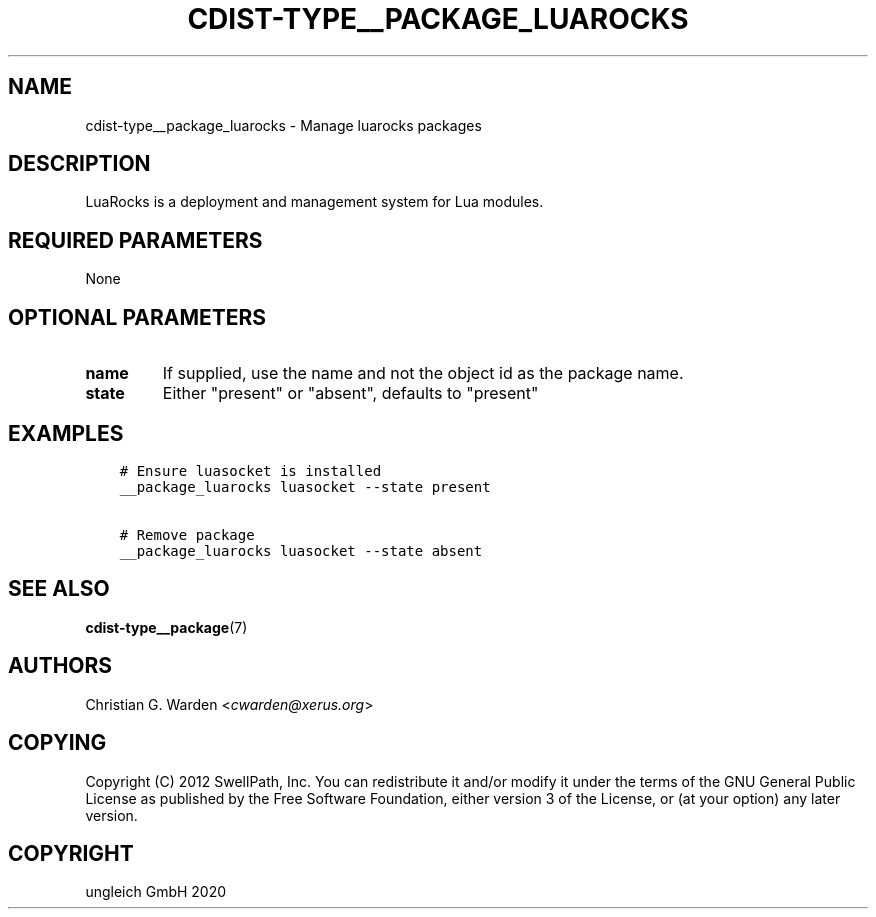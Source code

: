.\" Man page generated from reStructuredText.
.
.TH "CDIST-TYPE__PACKAGE_LUAROCKS" "7" "May 01, 2020" "6.5.5" "cdist"
.
.nr rst2man-indent-level 0
.
.de1 rstReportMargin
\\$1 \\n[an-margin]
level \\n[rst2man-indent-level]
level margin: \\n[rst2man-indent\\n[rst2man-indent-level]]
-
\\n[rst2man-indent0]
\\n[rst2man-indent1]
\\n[rst2man-indent2]
..
.de1 INDENT
.\" .rstReportMargin pre:
. RS \\$1
. nr rst2man-indent\\n[rst2man-indent-level] \\n[an-margin]
. nr rst2man-indent-level +1
.\" .rstReportMargin post:
..
.de UNINDENT
. RE
.\" indent \\n[an-margin]
.\" old: \\n[rst2man-indent\\n[rst2man-indent-level]]
.nr rst2man-indent-level -1
.\" new: \\n[rst2man-indent\\n[rst2man-indent-level]]
.in \\n[rst2man-indent\\n[rst2man-indent-level]]u
..
.SH NAME
.sp
cdist\-type__package_luarocks \- Manage luarocks packages
.SH DESCRIPTION
.sp
LuaRocks is a deployment and management system for Lua modules.
.SH REQUIRED PARAMETERS
.sp
None
.SH OPTIONAL PARAMETERS
.INDENT 0.0
.TP
.B name
If supplied, use the name and not the object id as the package name.
.TP
.B state
Either "present" or "absent", defaults to "present"
.UNINDENT
.SH EXAMPLES
.INDENT 0.0
.INDENT 3.5
.sp
.nf
.ft C
# Ensure luasocket is installed
__package_luarocks luasocket \-\-state present

# Remove package
__package_luarocks luasocket \-\-state absent
.ft P
.fi
.UNINDENT
.UNINDENT
.SH SEE ALSO
.sp
\fBcdist\-type__package\fP(7)
.SH AUTHORS
.sp
Christian G. Warden <\fI\%cwarden@xerus.org\fP>
.SH COPYING
.sp
Copyright (C) 2012 SwellPath, Inc. You can redistribute it
and/or modify it under the terms of the GNU General Public License as
published by the Free Software Foundation, either version 3 of the
License, or (at your option) any later version.
.SH COPYRIGHT
ungleich GmbH 2020
.\" Generated by docutils manpage writer.
.
